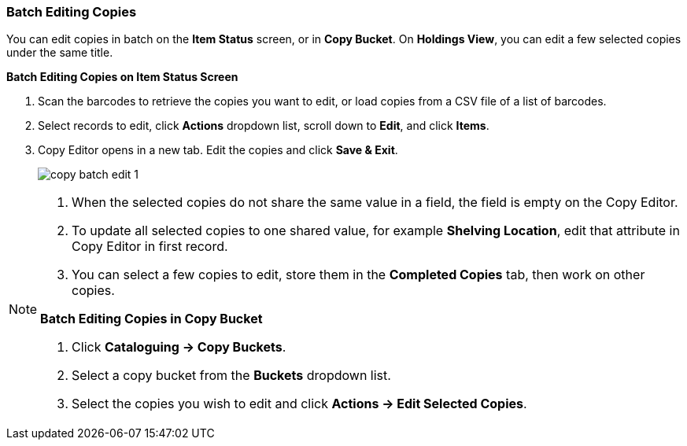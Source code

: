 Batch Editing Copies
~~~~~~~~~~~~~~~~~~~~

You can edit copies in batch on the *Item Status* screen, or in *Copy Bucket*. On *Holdings View*, you can edit a few selected copies under the same title.


*Batch Editing Copies on Item Status Screen*

. Scan the barcodes to retrieve the copies you want to edit, or load copies from a CSV file of a list of barcodes.
. Select records to edit,  click *Actions* dropdown list, scroll down to *Edit*, and click *Items*.
. Copy Editor opens in a new tab. Edit the copies and click *Save & Exit*.
+
image::images/cat/copy-batch-edit-1.png[]

[NOTE]
======

. When the selected copies do not share the same value in a field, the field is empty on the Copy Editor.
. To update all selected copies to one shared value, for example *Shelving Location*, edit that attribute in Copy Editor in first record.
. You can select a few copies to edit, store them in the *Completed Copies* tab, then work on other copies.
=====

*Batch Editing Copies in Copy Bucket*

. Click *Cataloguing -> Copy Buckets*.
. Select a copy bucket from the *Buckets* dropdown list.
. Select the copies you wish to edit and click *Actions -> Edit Selected Copies*.
